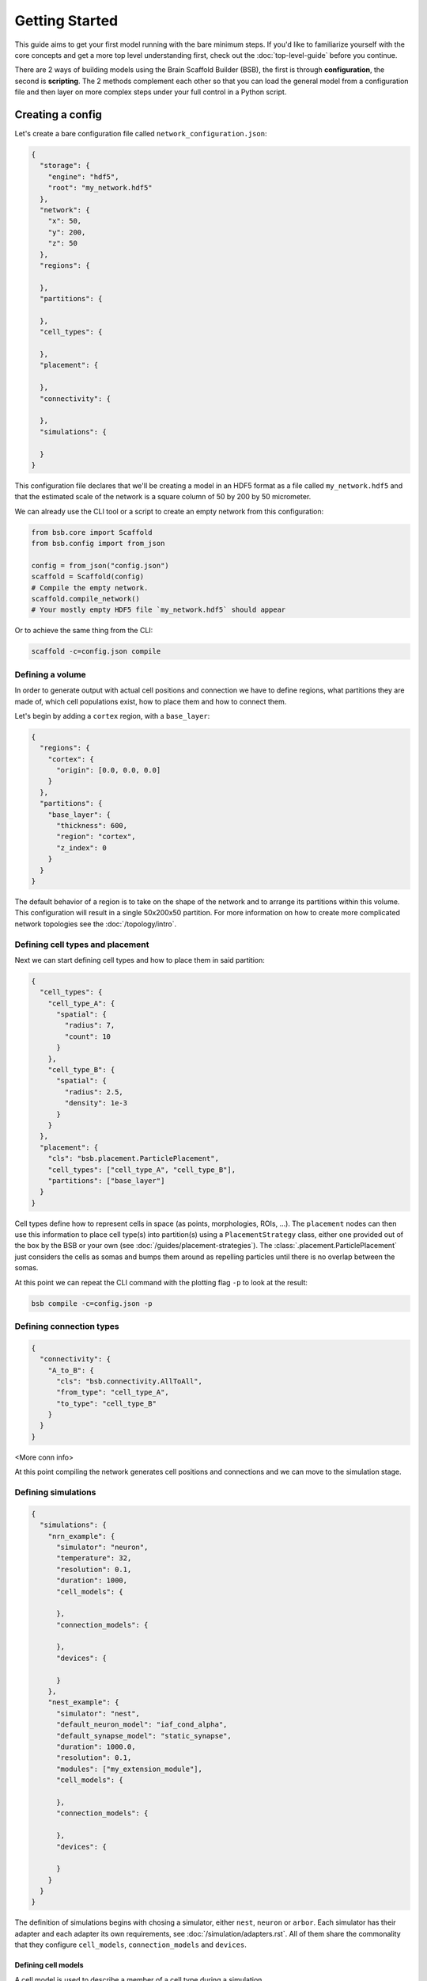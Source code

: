 ###############
Getting Started
###############

This guide aims to get your first model running with the bare minimum steps. If you'd like
to familiarize yourself with the core concepts and get a more top level understanding
first, check out the :doc:`top-level-guide` before you continue.

There are 2 ways of building models using the Brain Scaffold Builder (BSB), the first is
through **configuration**, the second is **scripting**. The 2 methods complement each
other so that you can load the general model from a configuration file and then layer on
more complex steps under your full control in a Python script.

=================
Creating a config
=================

Let's create a bare configuration file called ``network_configuration.json``:

.. code-block:: json

  {
    "storage": {
      "engine": "hdf5",
      "root": "my_network.hdf5"
    },
    "network": {
      "x": 50,
      "y": 200,
      "z": 50
    },
    "regions": {

    },
    "partitions": {

    },
    "cell_types": {

    },
    "placement": {

    },
    "connectivity": {

    },
    "simulations": {

    }
  }

This configuration file declares that we'll be creating a model in an HDF5
format as a file called ``my_network.hdf5`` and that the estimated scale of the
network is a square column of 50 by 200 by 50 micrometer.

We can already use the CLI tool or a script to create an empty network from this
configuration:

.. code-block:: python

  from bsb.core import Scaffold
  from bsb.config import from_json

  config = from_json("config.json")
  scaffold = Scaffold(config)
  # Compile the empty network.
  scaffold.compile_network()
  # Your mostly empty HDF5 file `my_network.hdf5` should appear

Or to achieve the same thing from the CLI:

.. code-block:: bash

  scaffold -c=config.json compile

Defining a volume
=================

In order to generate output with actual cell positions and connection we have to
define regions, what partitions they are made of, which cell populations exist,
how to place them and how to connect them.

Let's begin by adding a ``cortex`` region, with a ``base_layer``:

.. code-block:: json

  {
    "regions": {
      "cortex": {
        "origin": [0.0, 0.0, 0.0]
      }
    },
    "partitions": {
      "base_layer": {
        "thickness": 600,
        "region": "cortex",
        "z_index": 0
      }
    }
  }

The default behavior of a region is to take on the shape of the network and to
arrange its partitions within this volume. This configuration will result in a
single 50x200x50 partition. For more information on how to create more
complicated network topologies see the :doc:`/topology/intro`.

Defining cell types and placement
=================================

Next we can start defining cell types and how to place them in said partition:

.. code-block:: json

  {
    "cell_types": {
      "cell_type_A": {
        "spatial": {
          "radius": 7,
          "count": 10
        }
      },
      "cell_type_B": {
        "spatial": {
          "radius": 2.5,
          "density": 1e-3
        }
      }
    },
    "placement": {
      "cls": "bsb.placement.ParticlePlacement",
      "cell_types": ["cell_type_A", "cell_type_B"],
      "partitions": ["base_layer"]
    }
  }

Cell types define how to represent cells in space (as points, morphologies,
ROIs, ...). The ``placement`` nodes can then use this information to place cell
type(s) into partition(s) using a ``PlacementStrategy`` class, either one
provided out of the box by the BSB or your own (see
:doc:`/guides/placement-strategies`). The :class:`.placement.ParticlePlacement`
just considers the cells as somas and bumps them around as repelling particles
until there is no overlap between the somas.

At this point we can repeat the CLI command with the plotting flag ``-p`` to
look at the result:

.. code-block:: bash

	bsb compile -c=config.json -p

Defining connection types
=========================

.. code-block:: json

  {
    "connectivity": {
      "A_to_B": {
        "cls": "bsb.connectivity.AllToAll",
        "from_type": "cell_type_A",
        "to_type": "cell_type_B"
      }
    }
  }

<More conn info>

At this point compiling the network generates cell positions and connections and
we can move to the simulation stage.

Defining simulations
====================

.. code-block:: json

  {
    "simulations": {
      "nrn_example": {
        "simulator": "neuron",
        "temperature": 32,
        "resolution": 0.1,
        "duration": 1000,
        "cell_models": {

        },
        "connection_models": {

        },
        "devices": {

        }
      },
      "nest_example": {
        "simulator": "nest",
        "default_neuron_model": "iaf_cond_alpha",
        "default_synapse_model": "static_synapse",
        "duration": 1000.0,
        "resolution": 0.1,
        "modules": ["my_extension_module"],
        "cell_models": {

        },
        "connection_models": {

        },
        "devices": {

        }
      }
    }
  }

The definition of simulations begins with chosing a simulator, either ``nest``,
``neuron`` or ``arbor``. Each simulator has their adapter and each adapter its
own requirements, see :doc:`/simulation/adapters.rst`. All of them share the
commonality that they configure ``cell_models``, ``connection_models`` and
``devices``.

Defining cell models
--------------------

A cell model is used to describe a member of a cell type during a simulation.

NEURON
~~~~~~

A cell model is described by loading external ``arborize.CellModel`` classes:

.. code-block:: json

  {
    "cell_models": {
      "cell_type_A": {
        "model": "dbbs_models.GranuleCell",
        "record_soma": true,
        "record_spikes": true
      },
      "cell_type_B": {
        "model": "dbbs_models.PurkinjeCell",
        "record_soma": true,
        "record_spikes": true
      }
    }
  }

This example dictates that during simulation setup, any member of
``cell_type_A`` should be created by importing and using
``dbbs_models.GranuleCell``. Documentation incomplete, see ``arborize`` docs ad
interim.

NEST
~~~~

In NEST the cell models need to correspond to the available models in NEST and
parameters can be given:

.. code-block:: json

  {
    "cell_models": {
      "cell_type_A": {
        "neuron_model": "iaf_cond_alpha",
        "parameters": {
          "t_ref": 1.5,
          "C_m": 7.0,
          "V_th": -41.0,
          "V_reset": -70.0,
          "E_L": -62.0,
          "I_e": 0.0,
          "tau_syn_ex": 5.8,
          "tau_syn_in": 13.61,
          "g_L": 0.29
        }
      },
      "cell_type_B": {
        "neuron_model": "iaf_cond_alpha",
        "parameters": {
          "t_ref": 1.5,
          "C_m": 7.0,
          "V_th": -41.0,
          "V_reset": -70.0,
          "E_L": -62.0,
          "I_e": 0.0,
          "tau_syn_ex": 5.8,
          "tau_syn_in": 13.61,
          "g_L": 0.29
        }
      }
    }
  }

Defining connection models
--------------------------

Connection models represent the connections between cells during a simulation.

NEURON
~~~~~~

Once more the connection models are predefined inside of ``arborize`` and they
can be referenced by name:

.. code-block:: json

  {
    "connection_models": {
      "A_to_B": {
        "synapses": ["AMPA", "NMDA"]
      }
    }
  }

NEST
~~~~

Connection models need to match the available connection models in NEST:

.. code-block:: json

  {
    "connection_models": {
      "A_to_B": {
        "synapse_model": "static_synapse",
        "connection": {
          "weight":-0.3,
          "delay": 5.0
        },
        "synapse": {
          "static_synapse": {}
        }
      }
    }
  }

Defining devices
----------------

NEURON
~~~~~~

In NEURON an assortment of devices is provided by the BSB to send input, or
record output. See :doc:`/simulation/neuron/devices.rst` for a complete list.
Some devices like voltage and spike recorders can be placed by requesting them
on cell models using :guilabel:`record_soma` or :guilabel:`record_spikes`.

In addition to voltage and spike recording we'll place a spike generator and a
voltage clamp:

.. code-block:: json

  {
    "devices": {
      "stimulus": {
        "io": "input",
        "device": "spike_generator",
        "targetting": "cell_type",
        "cell_types": ["cell_type_A"],
        "synapses": ["AMPA"],
        "start": 500,
        "number": 10,
        "interval": 10,
        "noise": true
      },
      "voltage_clamp": {
        "io": "input",
        "device": "voltage_clamp",
        "targetting": "cell_type",
        "cell_types": ["cell_type_B"],
        "cell_count": 1,
        "section_types": ["soma"],
        "section_count": 1,
        "parameters": {
          "delay": 0,
          "duration": 1000,
          "after": 0,
          "voltage": -63
        }
      }
    }
  }

The voltage clamp targets 1 random ``cell_type_B`` which is a bit awkward, but
either the ``targetting`` (docs incomplete) or the ``labelling`` system (docs
incomplete) can help you target exactly the right cells.

Running a simulation
====================

Simulations can be run through the CLI tool, or for more control through the
``bsb`` library.

CLI simulations
---------------

After network compilation you should have obtained an ``hdf5`` network file. It
contains all the required information, including a copy of its configuration. We
can use all of that to set up a "hands off" simulation, it tells the framework
to:

* Read the network file
* Read the simulation configuration
* Translate the simulation configuration to the simulator
* Create all cells, connections and devices
* Run the simulation
* Collect all the output

.. code-block:: bash

  bsb simulate my_network.hdf5 my_sim_name

Script simulations
------------------

To have more control simulations can also be set up from Python. For example,
this is what a parameter sweep would look like:

.. code-block:: python

  from bsb.core import from_hdf5
  import dbbs_models
  import nrnsub

  # Read the network file
  network = from_hdf("my_network.hdf5")

  # Make sure each NEURON simulation is ran in isolation
  @nrnsub.isolate
  def sweep(param):
    # Get an adapter to the simulation
    adapter = network.create_adapter("my_sim_name")
    # Modify the parameter to sweep
    dbbs_models.GranuleCell.synapses["AMPA"]["U"] = param
    # Prepare simulator & instantiate all the cells and connections
    simulation = adapter.prepare()
    # Optionally perform more custom operations before the simulation here.
    # Run the simulation
    adapter.simulate(simulation)
    # Optionally perform more operations or even additional simulation here.
    # Collect all results in an HDF5 file and get the path to it.
    result_file = adapter.collect_output()
    return result_file

  for i in range(11):
    # Sweep parameter from 0 to 1 in 0.1 increments
    result_file = sweep(i / 10)

.. note::

	For a more extensive introduction to the possibilities of configuring model
	components, check out the :doc:`/config/intro`!

=======================
Extending the framework
=======================

The framework allows you to plug in user code pretty much anywhere. Neat.

Here's how you do it (theoretically):

1. Identify which **interface** you need to extend. An interface is a programming concept
  that lets you take one of the objects of the framework and define some functions on it.
  The framework has predefined this set of functions and expects you to provide them.
  Interfaces in the framework are always classes.
1. Create a class that inherits from that interface and implement the required and/or
  interesting looking functions of its public API (which will be specified).
1. Refer to the class from the configuration by its importable module name, or use a
  :ref:`classmap`.

With a quick example, there's the ``MorphologySelector`` interface, which lets you specify
how a subset of the available morphologies should be selected for a certain group of
cells:

1. The interface is ``bsb.morphologies.MorphologySelector`` and the docs specify it has
  a ``validate(self, morphos)`` and ``pick(self, morpho)`` function.

.. code-block:: python

  from bsb.objects.cell_type import MorphologySelector
  from bsb import config

  @config.node
  class MySizeSelector(MorphologySelector):
    min_size = config.attr(type=float, default=20)
    max_size = config.attr(type=float, default=50)

    def validate(self, morphos):
      if not all("size" in m.get_meta() for m in morphos):
        raise Exception("Missing size metadata for the size selector")

    def pick(self, morpho):
      meta = morpho.get_meta()
      return meta["size"] > self.min_size and meta["size"] < self.max_size

Assuming that that code is in a ``select.py`` file relative to the working directory you
can now access

.. code-block:: json

  {
    "selector": "select.MySizeSelector",
    "min_size": 30,
    "max_size": 50
  }

For the model to work after you've extended the framework you have to include the Python
code, or even better, become an author of a plugin! |:heart_eyes:|

Installing plugins
==================

The fanciness doesn't end there, you can also (hopefully, somewhere in the future) install
community plugins, and they will provide extensions through Python's packaging system,
readily importable as for example ``their_plugin.selectors.TheirSizeSelector``.

